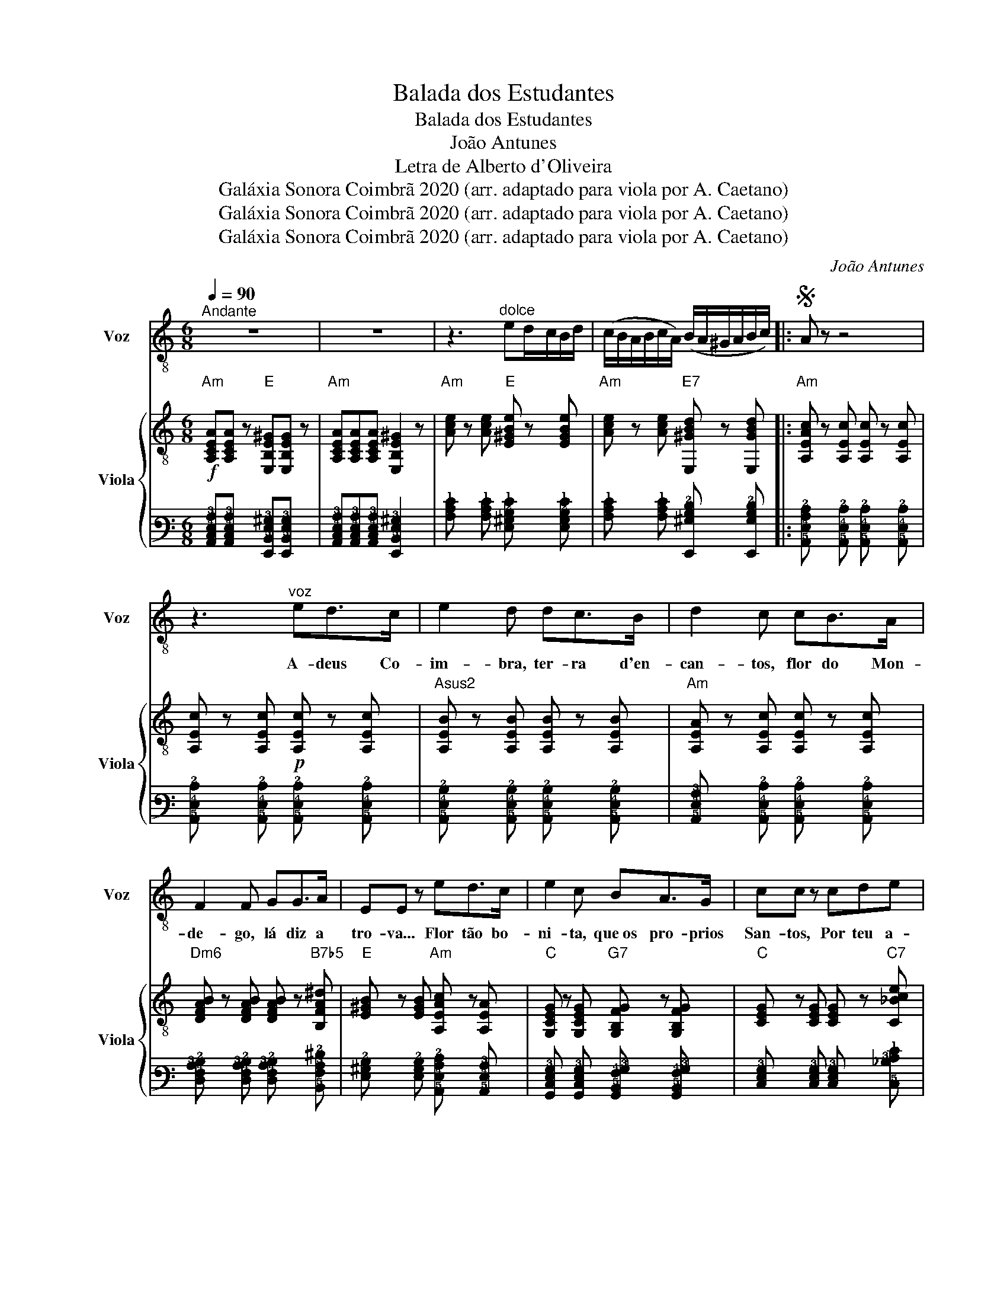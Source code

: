 X:1
T:Balada dos Estudantes
T:Balada dos Estudantes
T:João Antunes
T:Letra de Alberto d'Oliveira
T:Galáxia Sonora Coimbrã 2020 (arr. adaptado para viola por A. Caetano)
T:Galáxia Sonora Coimbrã 2020 (arr. adaptado para viola por A. Caetano)
T:Galáxia Sonora Coimbrã 2020 (arr. adaptado para viola por A. Caetano)
C:João Antunes
Z:Alberto d'Oliveira
Z:Galáxia Sonora Coimbrã 2020 (arr. adaptado para viola por A. Caetano)
%%score 1 { 2 | 3 }
L:1/8
Q:1/4=90
M:6/8
K:C
V:1 treble-8 nm="Voz" snm="Voz"
V:2 treble-8 nm="Viola" snm="Viola"
V:3 tab stafflines=6 strings=E2,A2,D3,G3,B3,E4 
V:1
"^Andante" z6 | z6 | z3"^dolce" ed/-c/B/d/ | (c/B/A/B/c/A/) (B/A/^G/A/B/c/) |:S A z z4 | %5
w: |||||
 z3"^voz" ed>c | e2 d dc>B | d2 c cB>A | F2 F GG>A | EE z ed>c | e2 c BA>G | cc z cde | %12
w: A- deus Co-|im- bra, ter- ra d'en-|can- tos, flor do Mon-|de- go, lá diz a|tro- va... Flor tão bo-|ni- ta, que os pro- prios|San- tos, Por teu a-|
 (fe)d c({dc)B}AB | cc z AB^c | d2 d ^cBc | d2 d cBA | e2 e({ge)} ^d^cd | e!fermata!e z || %18
w: ro- * ma, fo- gem da|co- va, e vem às|noi- tes, com al- vos|man- tos, co- mer com|bei- jos a Lu- a|no- va!|
"^CORO" ^cd>c | B2 E B^c>d | ^c2 A A^G>^F | B>BB B^c>B | E2 E ed>c | e2 d dc>B | d2 c AAB | %25
w: São nos- sos|pran- tos, são nos- sos|can- tos, co- mo per-|pe- tu- as so- bre u- ma|co- va, A- deus, Co-|im- bra, ter- ra d'en-|can- tos, Flor do Mon-|
 cde f{gf}ed | cc !fermata!z ||"^voz" ee>e | e2 d cB>A | A2 G GB>A | F2 F FG>A | E2 z ee>e | %32
w: de- * go, lá diz a|tro- va...|A- deus pe-|que- nas com quem dan-|çá- mos pe- las fo-|guei- ras do San Jo-|ão; Quem sa- be a-|
 ^d2 B B^cd | e2 e !courtesy!=dcB | e2 e Ec>B | A2 z AB^c | d2 d ^cBc | d2 d cBA | %38
w: té se lá não dei-|xá- mos, des- fei- to em|cin- zas, o co- ra-|ção! Com vos- sos|o- lhos fa- zei os|ra- mos pa- ra co-|
 e2 e{^fe} ^d^cd | e2 !fermata!z ||"^CORO" ^cd>c | B2 E B^c>d | ^c2 A A^G^F | B2 B B^cB | E3 ed>c | %45
w: brir- des o meu   cai-|xão!|Ai que o- lhos|ne- gros, jun- tos aos|pa- res, flo- rin- do as|cin- zas do co- ra-|ção... A- deus Co-|
 e2 d dc>B | d2 c AAB | ((cd))e f{gf}ed |1 c z [DFB] [CEA] z [DE^G] :|S cc z!ff! z3 | z3 z3 | %51
w: im- bra, to- da em can-|ta- res, em des- gar-|ra- * das ao San Jo-|ão! * * *|i- zo||
 z3 !fermata!z3 || %52
w: |
V:2
"Am"!f! [A,CEA][A,CEA] z"E" [E,B,E^G][E,B,EG] z |"Am" [A,CEA][A,CEA][A,CEA] [E,B,E^G]2 z | %2
"Am" [Ace] z [Ace]"E" [E^GBe] z [EGBe] |"Am" [Ace] z [Ace]"E7" [E,^GBd] z [E,GBd] |: %4
"Am" [A,EAc] z [A,Ec] [A,Ec] z [A,Ec] | [A,Ec] z [A,Ec]!p! [A,Ec] z [A,Ec] | %6
"Asus2" [A,EB] z [A,EB] [A,EB] z [A,EB] |"Am" [A,EA] z [A,Ec] [A,Ec] z [A,Ec] | %8
"Dm6" [DFAB] z [DFAB] [DFAB] z"B7b5" [B,FA^d] |"E" [E^GB] z [EGB]"Am" [A,EAc] z [A,EA] | %10
"C" [G,CEG] z [G,CEG]"G7" [G,B,FG] z [G,B,FG] |"C" [CEG] z [CEG] [CEG] z"C7" [C_Bce] | %12
"Dm" [DAdf] z"F" [FAcf]"C" [CGce] z"G7" [G,Gdf] |"C" [CGce] z [CGce]"A7" [^CG^ce] z [A,Gce] | %14
"Dm" [FAd] z [FAd]"A7" [EG^c] z [A,EGc] |"Dm" [DAd] z [DAd]"Adim7" [^Fc^d] z"Adim7" [^DAc^f] | %16
"E" [E^GBe] z [EGBe]"B7" [B,^FA^d] z"B7" [B,FAB] |"E" [E^GB]2 !fermata!z || z3 | %19
"E"!f! E,[E^Gd][EGd] E,[EGd][EGd] |"A" A,[EA^c][EAc] A,[EAc][EAc] |"E" E,[E^Gd][EGd] E,[EGd][EGd] | %22
"A" A,[EA^c][EAc]"Dm/A" A,[Adf]"Am"[A=ce] |"E" E,[E^Gd][EGd] E,[EGd][EGd] | %24
"F" F,[Acf][Acf]"Cdim7" ^F[c^da][cda] |"C" C[Gce][Gce]"G7" G,[GBf][GBf] |"C" [CGce]2 !fermata!z || %27
"C"!p! [CEG] z [CEG] |"F" [CFA] z [CFA] [CFA] z [CFA] |"C6" [CEA] z"C" [CEG] [CEG] z [CEG] | %30
"G" [G,B,DG] z [G,B,DG] [G,B,DG] z [G,B,DG] |"C" [CEG] z [CEG]"C7b5" [C^F^Ae] z [CFAe] | %32
"B7" [B,^FA^d] z [B,FAd] [B,FAd] z [B,FAd] |"Em" [EGB] z [EGB]"E7" [E^GB] z"E7" [EGd] | %34
"Am" [EAc] z [EAc]"E7" [E^Gd] z [EGd] |"Am" [A,Ac] z [A,Ace]"A7" [A,G^ce] z [A,Gce] | %36
"Dm" [FAd] z [FAd]"A7" [A,EG^c] z [A,EGc] |"Dm" [DFA] z [DFA]"Adim7" [^DAc] z"Adim7" [^Fc^d] | %38
"E" [E^GBe] z [EGBe]"B7" [B,^DAB] z [B,DAB] |"E" [E^GBe]2 !fermata!z || z2 z | %41
"E7"!f! ^G,[Bd^g][Bdg] E,[Bdg][Bdg] |"A" A,[EA^c][EAc] A,[EAc][EAc] | %43
"E7" E,[E^Gd][EGd]"E7" !1!^G,!0!!2!!4![DBe][DBe] |"A" A,[EA^c][EAc] z3 | %45
"E7" E,[E^Gd][EGd] B,[EGd][EGd] |"F" [F,F][Acf][Acf]"Cdim7" ^F[c^da][cda] | %47
"C" C[Gce][Gce]"G7" G,[GBf][GBf] |1"C" [CGce] z"Dm6" [DABe]"Am" [CEAc] z"E7" [E,D^GB] :| %49
"C" [CGce] z"G7" [G,DGB]"C"!ff! [CEGc] z"G7" [G,DGB] |"C" [CEGc]2 z !arpeggio![CEGce]2 z | %51
 !arpeggio![G,CEGc]3 !fermata!z3 || %52
V:3
 [!6!A,,!5!C,!4!E,!3!A,][!6!A,,!5!C,!4!E,!3!A,] x [!6!E,,!5!B,,!4!E,!3!^G,][!6!E,,!5!B,,!4!E,!3!G,] x | %1
 [!6!A,,!5!C,!4!E,!3!A,][!6!A,,!5!C,!4!E,!3!A,][!6!A,,!5!C,!4!E,!3!A,] [!6!E,,!5!B,,!4!E,!3!^G,]2 x | %2
 [!3!A,!2!C!1!E] x [!3!A,!2!C!1!E] [!4!E,!3!^G,!2!B,!1!E] x [!4!E,!3!G,!2!B,!1!E] | %3
 [!3!A,!2!C!1!E] x [!3!A,!2!C!1!E] [!6!E,,!4!^G,!3!B,!2!D] x [!6!E,,!4!G,!3!B,!2!D] |: %4
 [!5!A,,!4!E,!3!A,!2!C] x [!5!A,,!4!E,!2!C] [!5!A,,!4!E,!2!C] x [!5!A,,!4!E,!2!C] | %5
 [!5!A,,!4!E,!2!C] x [!5!A,,!4!E,!2!C] [!5!A,,!4!E,!2!C] x [!5!A,,!4!E,!2!C] | %6
 [!5!A,,!4!E,!2!B,] x [!5!A,,!4!E,!2!B,] [!5!A,,!4!E,!2!B,] x [!5!A,,!4!E,!2!B,] | %7
 [!5!A,,!4!E,!3!A,] x [!5!A,,!4!E,!2!C] [!5!A,,!4!E,!2!C] x [!5!A,,!4!E,!2!C] | %8
 [!5!D,!4!F,!3!A,!2!B,] x [!5!D,!4!F,!3!A,!2!B,] [!5!D,!4!F,!3!A,!2!B,] x [!5!B,,!4!F,!3!A,!2!^D] | %9
 [!4!E,!3!^G,!2!B,] x [!4!E,!3!G,!2!B,] [!5!A,,!4!E,!3!A,!2!C] x [!5!A,,!4!E,!3!A,] | %10
 [!6!G,,!5!C,!4!E,!3!G,] x [!6!G,,!5!C,!4!E,!3!G,] [!6!G,,!5!B,,!4!F,!3!G,] x [!6!G,,!5!B,,!4!F,!3!G,] | %11
 [!5!C,!4!E,!3!G,] x [!5!C,!4!E,!3!G,] [!5!C,!4!E,!3!G,] x [!5!C,!3!_B,!2!C!1!E] | %12
 [!5!D,!3!A,!2!D!1!F] x [!4!F,!3!A,!2!C!1!F] [!5!C,!3!G,!2!C!1!E] x [!6!G,,!3!G,!2!D!1!F] | %13
 [!5!C,!3!G,!2!C!1!E] x [!5!C,!3!G,!2!C!1!E] [!5!^C,!3!G,!2!^C!1!E] x [!5!A,,!3!G,!2!C!1!E] | %14
 [!4!F,!3!A,!2!D] x [!4!F,!3!A,!2!D] [!4!E,!3!G,!2!^C] x [!6!A,,!5!E,!4!G,!2!C] | %15
 [!4!D,!3!A,!2!D] x [!4!D,!3!A,!2!D] [!4!^F,!3!C!2!^D] x [!4!^D,!3!A,!2!C!1!^F] | %16
 [!4!E,!3!^G,!2!B,!1!E] x [!4!E,!3!G,!2!B,!1!E] [!5!B,,!4!^F,!3!A,!2!^D] x [!5!B,,!4!F,!3!A,!2!B,] | %17
 [!4!E,!3!^G,!2!B,]2 !fermata!x || x3 | %19
 !6!E,,[!4!E,!3!^G,!2!D][!4!E,!3!G,!2!D] !6!E,,[!4!E,!3!G,!2!D][!4!E,!3!G,!2!D] | %20
 !5!A,,[!4!E,!3!A,!2!^C][!4!E,!3!A,!2!C] !5!A,,[!4!E,!3!A,!2!C][!4!E,!3!A,!2!C] | %21
 !6!E,,[!4!E,!3!^G,!2!D][!4!E,!3!G,!2!D] !6!E,,[!4!E,!3!G,!2!D][!4!E,!3!G,!2!D] | %22
 !5!A,,[!4!E,!3!A,!2!^C][!4!E,!3!A,!2!C] !5!A,,[!3!A,!2!D!1!F][!3!A,!2!=C!1!E] | %23
 !6!E,,[!4!E,!3!^G,!2!D][!4!E,!3!G,!2!D] !6!E,,[!4!E,!3!G,!2!D][!4!E,!3!G,!2!D] | %24
 !6!F,,[!3!A,!2!C!1!F][!3!A,!2!C!1!F] !4!^F,[!3!C!2!^D!1!A][!3!C!2!D!1!A] | %25
 !5!C,[!3!G,!2!C!1!E][!3!G,!2!C!1!E] !6!G,,[!3!G,!2!B,!1!F][!3!G,!2!B,!1!F] | %26
 [!5!C,!3!G,!2!C!1!E]2 !fermata!x || [!5!C,!4!E,!3!G,] x [!5!C,!4!E,!3!G,] | %28
 [!5!C,!4!F,!3!A,] x [!5!C,!4!F,!3!A,] [!5!C,!4!F,!3!A,] x [!5!C,!4!F,!3!A,] | %29
 [!5!C,!4!E,!3!A,] x [!5!C,!4!E,!3!G,] [!5!C,!4!E,!3!G,] x [!5!C,!4!E,!3!G,] | %30
 [!6!G,,!5!B,,!4!D,!3!G,] x [!6!G,,!5!B,,!4!D,!3!G,] [!6!G,,!5!B,,!4!D,!3!G,] x [!6!G,,!5!B,,!4!D,!3!G,] | %31
 [!5!C,!4!E,!3!G,] x [!5!C,!4!E,!3!G,] [!5!C,!4!^F,!3!^A,!2!E] x [!5!C,!4!^F,!3!^A,!2!E] | %32
 [!5!B,,!4!^F,!3!A,!2!^D] x [!5!B,,!4!^F,!3!A,!2!^D] [!5!B,,!4!F,!3!A,!2!D] x [!5!B,,!4!F,!3!A,!2!D] | %33
 [!4!E,!3!G,!2!B,] x [!4!E,!3!G,!2!B,] [!4!E,!3!^G,!2!B,] x [!4!E,!3!G,!2!D] | %34
 [!4!E,!3!A,!2!C] x [!4!E,!3!A,!2!C] [!4!E,!3!^G,!2!D] x [!4!E,!3!G,!2!D] | %35
 [!5!A,,!3!A,!2!C] x [!5!A,,!3!A,!2!C!1!E] [!5!A,,!3!G,!2!^C!1!E] x [!5!A,,!3!G,!2!C!1!E] | %36
 [!4!F,!3!A,!2!D] x [!4!F,!3!A,!2!D] [!5!A,,!4!E,!3!G,!2!^C] x [!5!A,,!4!E,!3!G,!2!C] | %37
 [!5!D,!4!F,!3!A,] x [!5!D,!4!F,!3!A,] [!4!^D,!3!A,!2!C] x [!4!^F,!3!C!2!^D] | %38
 [!4!E,!3!^G,!2!B,!1!E] x [!4!E,!3!G,!2!B,!1!E] [!5!B,,!4!^D,!3!A,!2!B,] x [!5!B,,!4!D,!3!A,!2!B,] | %39
 [!4!E,!3!^G,!2!B,!1!E]2 !fermata!x || x2 x | %41
 !6!^G,,[!3!B,!2!D!1!^G][!3!B,!2!D!1!^G] !6!E,,[!3!B,!2!D!1!^G][!3!B,!2!D!1!^G] | %42
 !5!A,,[!4!E,!3!A,!2!^C][!4!E,!3!A,!2!C] !5!A,,[!4!E,!3!A,!2!C][!4!E,!3!A,!2!C] | %43
 !6!E,,[!4!E,!3!^G,!2!D][!4!E,!3!G,!2!D] !6!^G,,[!4!D,!3!B,!2!E][!4!D,!3!B,!2!E] | %44
 !5!A,,[!4!E,!3!A,!2!^C][!4!E,!3!A,!2!C] x3 | %45
 !6!E,,[!4!E,!3!^G,!2!D][!4!E,!3!G,!2!D] !5!B,,[!4!E,!3!G,!2!D][!4!E,!3!G,!2!D] | %46
 [!6!F,,!4!F,][!3!A,!2!C!1!F][!3!A,!2!C!1!F] !4!^F,[!3!C!2!^D!1!A][!3!C!2!^D!1!A] | %47
 !5!C,[!3!G,!2!C!1!E][!3!G,!2!C!1!E] !6!G,,[!3!G,!2!B,!1!F][!3!G,!2!B,!1!F] |1 %48
 [!5!C,!3!G,!2!C!1!E] x [!5!D,!4!A,!3!B,!1!E] [!5!C,!4!E,!3!A,!2!C] x [!6!E,,!4!D,!3!^G,!2!B,] :| %49
 [!5!C,!3!G,!2!C!1!E] x [!6!G,,!4!D,!3!G,!2!B,] [!5!C,!4!E,!3!G,!2!C] x [!6!G,,!4!D,!3!G,!2!B,] | %50
 [!5!C,!4!E,!3!G,!2!C]2 x !arpeggio![!5!C,!4!E,!3!G,!2!C!1!E]2 x | %51
 !arpeggio![!6!G,,!5!C,!4!E,!3!G,!2!C]3 !fermata!x3 || %52

